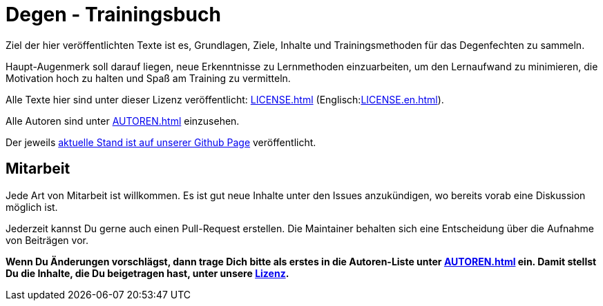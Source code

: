 = Degen - Trainingsbuch

Ziel der hier veröffentlichten Texte ist es, Grundlagen, Ziele, Inhalte und Trainingsmethoden für das Degenfechten zu sammeln.

Haupt-Augenmerk soll darauf liegen, neue Erkenntnisse zu Lernmethoden einzuarbeiten, um den Lernaufwand zu minimieren, die Motivation hoch zu halten und Spaß am Training zu vermitteln.

Alle Texte hier sind unter dieser Lizenz veröffentlicht: xref:LICENSE.adoc[] (Englisch:xref:LICENSE.en.adoc[]).

Alle Autoren sind unter xref:AUTOREN.adoc[] einzusehen.

Der jeweils https://n0y.github.io/degen-trainingsbuch/[aktuelle Stand ist auf unserer Github Page] veröffentlicht.

== Mitarbeit

Jede Art von Mitarbeit ist willkommen. Es ist gut neue Inhalte unter den Issues anzukündigen, wo bereits vorab eine Diskussion möglich ist.

Jederzeit kannst Du gerne auch einen Pull-Request erstellen. Die Maintainer behalten sich eine Entscheidung über die Aufnahme von Beiträgen vor.

*Wenn Du Änderungen vorschlägst, dann trage Dich bitte als erstes in die Autoren-Liste unter xref:AUTOREN.adoc[] ein. Damit stellst Du die Inhalte, die Du beigetragen hast, unter unsere xref:LICENSE.adoc[Lizenz].*
